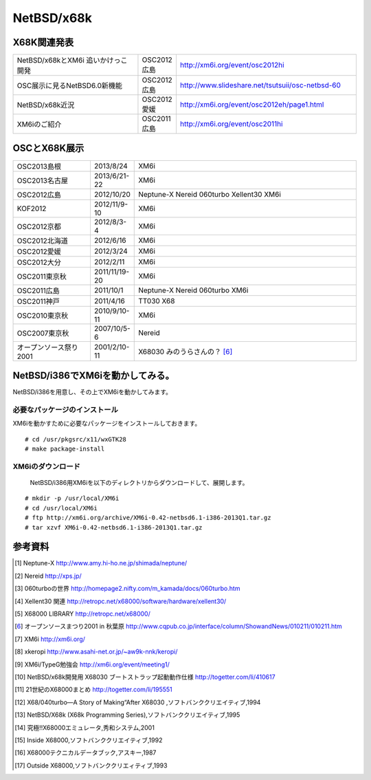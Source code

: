 .. 
 Copyright (c) 2013 Jun Ebihara All rights reserved.
 Redistribution and use in source and binary forms, with or without
 modification, are permitted provided that the following conditions
 are met:
 1. Redistributions of source code must retain the above copyright
    notice, this list of conditions and the following disclaimer.
 2. Redistributions in binary form must reproduce the above copyright
    notice, this list of conditions and the following disclaimer in the
    documentation and/or other materials provided with the distribution.
 THIS SOFTWARE IS PROVIDED BY THE AUTHOR ``AS IS'' AND ANY EXPRESS OR
 IMPLIED WARRANTIES, INCLUDING, BUT NOT LIMITED TO, THE IMPLIED WARRANTIES
 OF MERCHANTABILITY AND FITNESS FOR A PARTICULAR PURPOSE ARE DISCLAIMED.
 IN NO EVENT SHALL THE AUTHOR BE LIABLE FOR ANY DIRECT, INDIRECT,
 INCIDENTAL, SPECIAL, EXEMPLARY, OR CONSEQUENTIAL DAMAGES (INCLUDING, BUT
 NOT LIMITED TO, PROCUREMENT OF SUBSTITUTE GOODS OR SERVICES; LOSS OF USE,
 DATA, OR PROFITS; OR BUSINESS INTERRUPTION) HOWEVER CAUSED AND ON ANY
 THEORY OF LIABILITY, WHETHER IN CONTRACT, STRICT LIABILITY, OR TORT
 (INCLUDING NEGLIGENCE OR OTHERWISE) ARISING IN ANY WAY OUT OF THE USE OF
 THIS SOFTWARE, EVEN IF ADVISED OF THE POSSIBILITY OF SUCH DAMAGE.


.. netbsd MLを掘る
.. 拡張ボードの見分け方
.. XM6i

NetBSD/x68k
------------------

X68K関連発表
~~~~~~~~~~~~~

.. csv-table::
 :widths: 35 10 50

 NetBSD/x68kとXM6i 追いかけっこ開発,OSC2012広島,http://xm6i.org/event/osc2012hi
 OSC展示に見るNetBSD6.0新機能,OSC2012広島, http://www.slideshare.net/tsutsuii/osc-netbsd-60
 NetBSD/x68k近況,OSC2012愛媛, http://xm6i.org/event/osc2012eh/page1.html
 XM6iのご紹介, OSC2011広島, http://xm6i.org/event/osc2011hi

OSCとX68K展示
~~~~~~~~~~~~~~

.. csv-table::
 :widths: 7 3 60

 X68030+Neptune-X+NE2000 [1]_ ,NetBSD/x68k
 X68030+Nereid [2]_ ,NetBSD/x68k
 X68030+060turbo [3]_ ,NetBSD/x68k
 X68000 PRO+Xellent30 [4]_ ,NetBSD/x68k
 XM6i on MacOSX,NetBSD/x68k

.. image:: Picture/2012/10/20/DSC_1045.JPG
 :width: 400

.. image:: Picture/2012/10/20/DSC_1051.JPG
 :width: 400

.. image:: Picture/2012/10/20/DSC_1053.JPG
 :width: 400

.. image:: Picture/2012/10/20/DSC_1060.JPG
 :width: 400

.. image:: Picture/2012/10/20/DSC_1061.JPG
 :width: 400

.. image:: Picture/2012/10/20/DSC_1062.JPG
 :width: 400

.. image:: Picture/2012/10/20/DSC_1066.JPG
 :width: 400

.. image:: Picture/2012/10/20/DSC_1074.JPG
 :width: 400

.. image:: Picture/2012/10/20/DSC_1078.JPG
 :width: 400

.. image:: Picture/2012/10/20/DSC_1079.JPG
 :width: 400

.. image:: Picture/2012/10/20/DSC_1080.JPG
 :width: 400

.. image:: Picture/2012/10/20/DSC_1081.JPG
 :width: 400

.. image:: Picture/2012/10/20/DSC_1082.JPG
 :width: 400

.. image:: Picture/2012/10/20/DSC_1085.JPG
 :width: 400

.. image:: Picture/2012/10/20/DSC_1090.JPG
 :width: 400

.. image:: Picture/2012/10/20/DSC_1091.JPG
 :width: 400

.. image:: Picture/2012/10/20/dsc01856.jpg
 :width: 400

.. image:: Picture/2012/10/20/dsc01859.jpg
 :width: 400

.. image:: Picture/2012/10/20/dsc01860.jpg
 :width: 400

.. image:: Picture.org/2011/04/16/P1000372.JPG
 :width: 400


.. csv-table::
 :widths: 20 3 60

 OSC2013島根,2013/8/24,XM6i
 OSC2013名古屋,2013/6/21-22,XM6i
 OSC2012広島,2012/10/20,Neptune-X Nereid 060turbo Xellent30 XM6i
 KOF2012,2012/11/9-10,XM6i
 OSC2012京都,2012/8/3-4,XM6i
 OSC2012北海道,2012/6/16,XM6i
 OSC2012愛媛,2012/3/24,XM6i
 OSC2012大分,2012/2/11,XM6i
 OSC2011東京秋,2011/11/19-20,XM6i
 OSC2011広島,2011/10/1,Neptune-X Nereid 060turbo XM6i
 OSC2011神戸,2011/4/16,TT030 X68
 OSC2010東京秋,2010/9/10-11,XM6i
 OSC2007東京秋,2007/10/5-6,Nereid
 オープンソース祭り2001,2001/2/10-11,X68030 みのうらさんの？ [6]_

NetBSD/i386でXM6iを動かしてみる。
~~~~~~~~~~~~~~~~~~~~~~~~~~~~~~~~~~~

NetBSD/i386を用意し、その上でXM6iを動かしてみます。

必要なパッケージのインストール
"""""""""""""""""""""""""""""""""""""
XM6iを動かすために必要なパッケージをインストールしておきます。

::

 # cd /usr/pkgsrc/x11/wxGTK28
 # make package-install

XM6iのダウンロード
""""""""""""""""""""""
 NetBSD/i386用XM6iを以下のディレクトリからダウンロードして、展開します。

::

 # mkdir -p /usr/local/XM6i
 # cd /usr/local/XM6i
 # ftp http://xm6i.org/archive/XM6i-0.42-netbsd6.1-i386-2013Q1.tar.gz 
 # tar xzvf XM6i-0.42-netbsd6.1-i386-2013Q1.tar.gz 

参考資料
~~~~~~~~

.. rubic::

.. [1] Neptune-X http://www.amy.hi-ho.ne.jp/shimada/neptune/
.. [2] Nereid http://xps.jp/
.. [3] 060turboの世界 http://homepage2.nifty.com/m_kamada/docs/060turbo.htm
.. [4] Xellent30 関連 http://retropc.net/x68000/software/hardware/xellent30/
.. [5] X68000 LIBRARY http://retropc.net/x68000/
.. [6] オープンソースまつり2001 in 秋葉原 http://www.cqpub.co.jp/interface/column/ShowandNews/010211/010211.htm
.. [7] XM6i http://xm6i.org/
.. [8] xkeropi http://www.asahi-net.or.jp/~aw9k-nnk/keropi/
.. [9] XM6i/TypeG勉強会 http://xm6i.org/event/meeting1/
.. [10] NetBSD/x68k開発用 X68030 ブートストラップ起動動作仕様 http://togetter.com/li/410617
.. [11] 21世紀のX68000まとめ http://togetter.com/li/195551
.. [12] X68/040turbo―A Story of Making“After X68030 ,ソフトバンククリエイティブ,1994
.. [13] NetBSD/X68k (X68k Programming Series),ソフトバンククリエイティブ,1995 
.. [14] 究極!!X68000エミュレータ,秀和システム,2001
.. [15] Inside X68000,ソフトバンククリエイティブ,1992
.. [16] X68000テクニカルデータブック,アスキー,1987
.. [17] Outside X68000,ソフトバンククリエィティブ,1993

